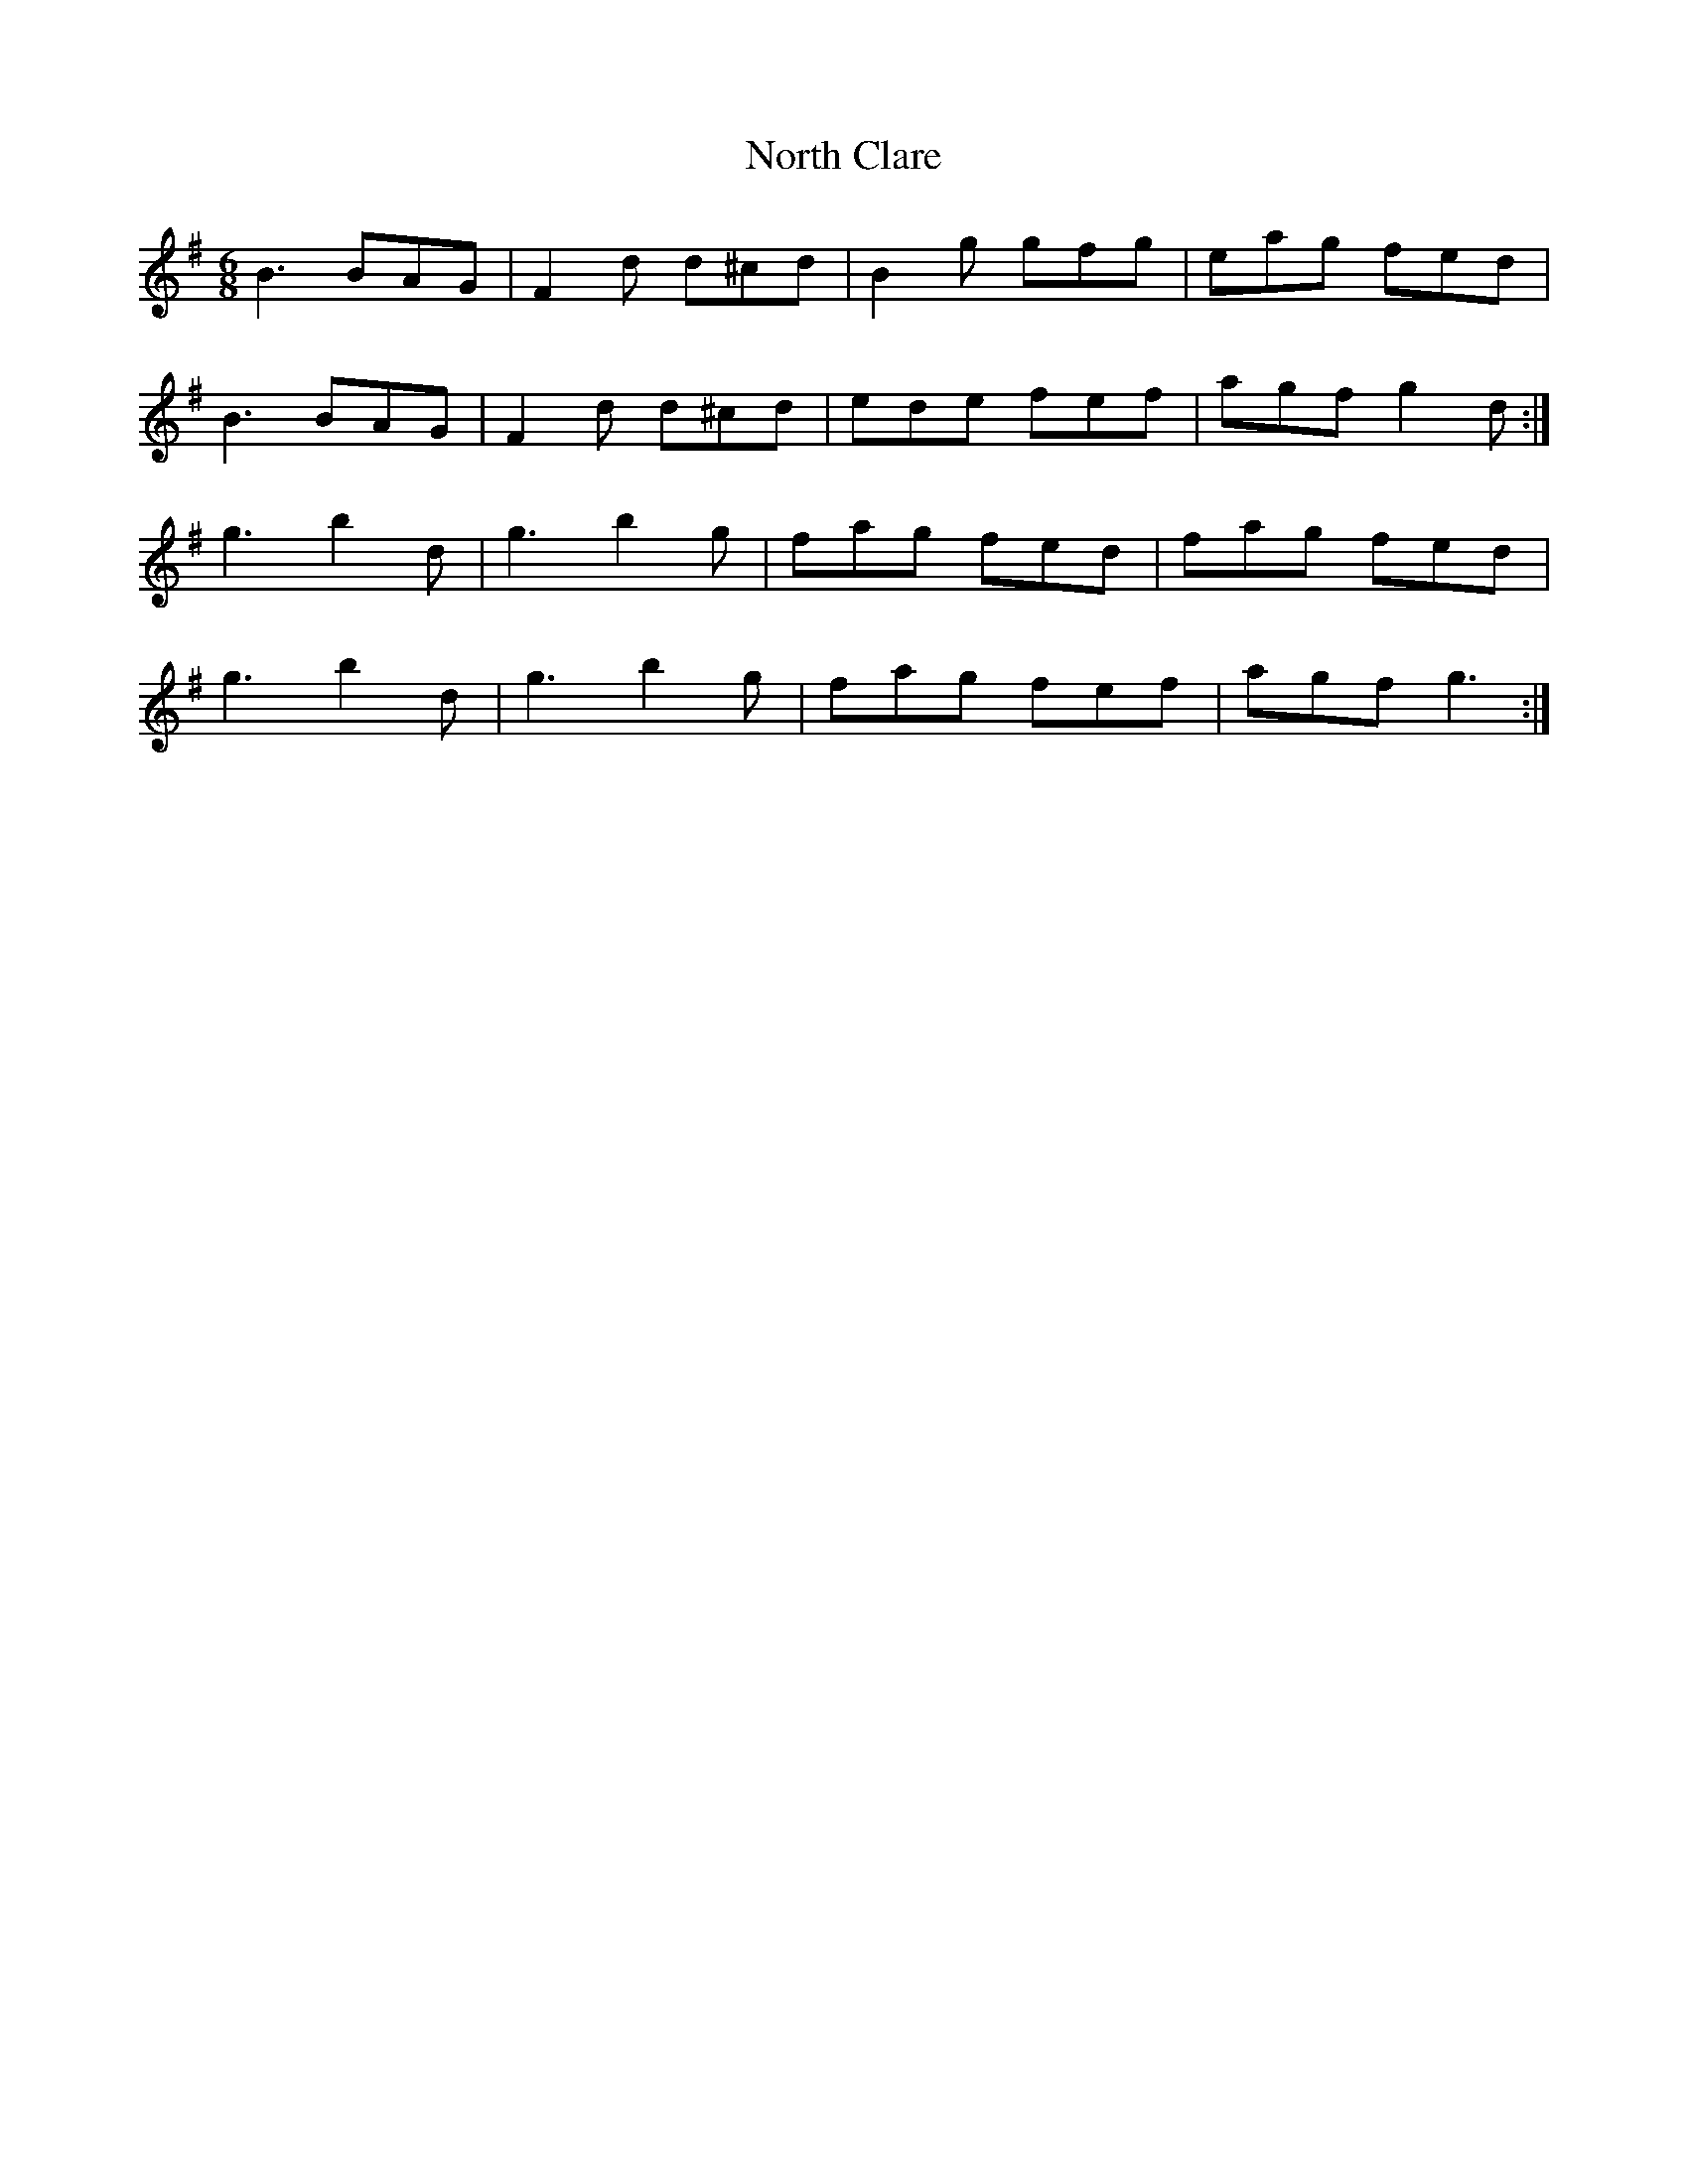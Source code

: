 X: 133
T: North Clare
R: jig
M: 6/8
L: 1/8
K: Gmaj
B3 BAG | F2 d d^cd | B2 g gfg | eag fed |
B3 BAG | F2 d d^cd | ede fef | agf g2 d :|
g3 b2 d | g3 b2 g | fag fed | fag fed |
g3 b2 d | g3 b2 g | fag fef | agf g3 :|
